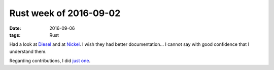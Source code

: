 Rust week of 2016-09-02
=======================

:date: 2016-09-06
:tags: Rust



Had a look at Diesel__ and at Nickel__. I wish they had better
documentation... I cannot say with good confidence that I understand
them.

Regarding contributions, I did `just one`__.


__ http://diesel.rs
__ http://nickel.rs
__ https://github.com/rust-lang/rust/pull/36314
